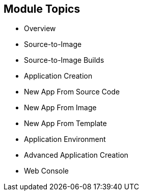 == Module Topics
:noaudio:


* Overview
* Source-to-Image
* Source-to-Image Builds
* Application Creation
* New App From Source Code
* New App From Image
* New App From Template
* Application Environment
* Advanced Application Creation
* Web Console


ifdef::showscript[]

=== Transcript

Welcome to Module 6 of the OpenShift Enterprise Implementation course.

This module covers the following topics:

* Concepts such as build and deployment automation; the definition of
 Source-to-Image, or S2I; the build process; the `BuildConfig` object; and build
  strategies.

* Creating an S2I build, including creating the build file and understanding the
 various sections of the build file: `Service,`, `ImageStream`, `BuildConfig`,
  `DeploymentConfig`, and `Templates`.

* Deploying an S2I build image, including creating the build environment,
 starting the build, and using the web console to create an S2I build.

* How to deploy applications from source or image using the `oc new-app` CLI
 tool or the web console, and information about templates and advanced
  application creation.

endif::showscript[]
